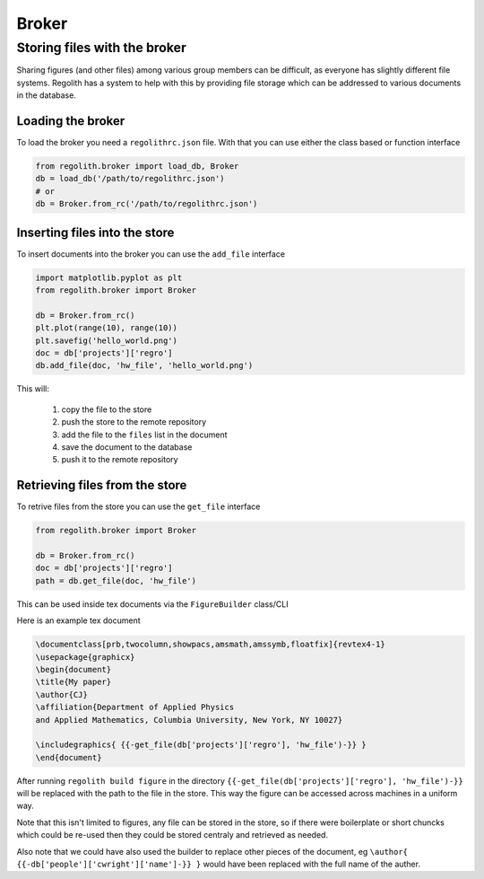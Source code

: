 Broker
=========

Storing files with the broker
-----------------------------

Sharing figures (and other files) among various group members can be
difficult, as everyone has slightly different file systems.
Regolith has a system to help with this by providing file storage which can
be addressed to various documents in the database.

Loading the broker
******************

To load the broker you need a ``regolithrc.json`` file.
With that you can use either the class based or function interface

.. code-block:: python

    from regolith.broker import load_db, Broker
    db = load_db('/path/to/regolithrc.json')
    # or
    db = Broker.from_rc('/path/to/regolithrc.json')

Inserting files into the store
******************************

To insert documents into the broker you can use the ``add_file`` interface

.. code-block:: python

    import matplotlib.pyplot as plt
    from regolith.broker import Broker

    db = Broker.from_rc()
    plt.plot(range(10), range(10))
    plt.savefig('hello_world.png')
    doc = db['projects']['regro']
    db.add_file(doc, 'hw_file', 'hello_world.png')

This will:

    1. copy the file to the store
    2. push the store to the remote repository
    3. add the file to the ``files`` list in the document
    4. save the document to the database
    5. push it to the remote repository

Retrieving files from the store
*******************************

To retrive files from the store you can use the ``get_file`` interface

.. code-block:: python

    from regolith.broker import Broker

    db = Broker.from_rc()
    doc = db['projects']['regro']
    path = db.get_file(doc, 'hw_file')

This can be used inside tex documents via the ``FigureBuilder`` class/CLI

Here is an example tex document

.. code-block:: tex

    \documentclass[prb,twocolumn,showpacs,amsmath,amssymb,floatfix]{revtex4-1}
    \usepackage{graphicx}
    \begin{document}
    \title{My paper}
    \author{CJ}
    \affiliation{Department of Applied Physics
    and Applied Mathematics, Columbia University, New York, NY 10027}

    \includegraphics{ {{-get_file(db['projects']['regro'], 'hw_file')-}} }
    \end{document}

After running ``regolith build figure`` in the directory
``{{-get_file(db['projects']['regro'], 'hw_file')-}}`` will be replaced with
the path to the file in the store.
This way the figure can be accessed across machines in a uniform way.

Note that this isn't limited to figures, any file can be stored in the store,
so if there were boilerplate or short chuncks which could be re-used then
they could be stored centraly and retrieved as needed.

Also note that we could have also used the builder to replace other pieces of
the document, eg ``\author{ {{-db['people']['cwright']['name']-}} }`` would
have been replaced with the full name of the auther.

